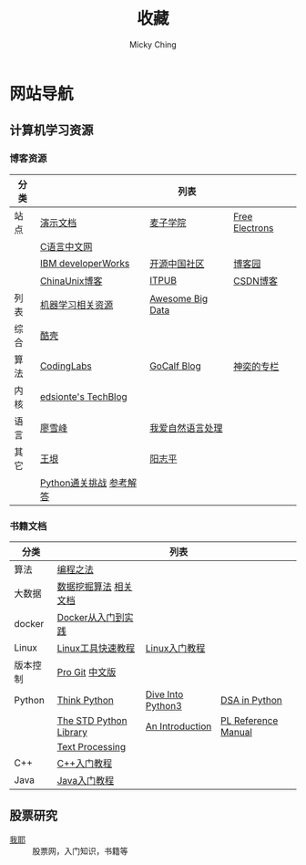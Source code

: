 #+TITLE: 收藏
#+AUTHOR: Micky Ching
#+OPTIONS: H:4 ^:nil
#+LATEX_CLASS: latex-doc
#+PAGE_LAYOUT: body

* 网站导航
** 计算机学习资源
*** 博客资源
| 分类 |                         | 列表             |                |
|------+-------------------------+------------------+----------------|
| 站点 | [[/menu/slide.html][演示文档]]                | [[http://www.maiziedu.com/][麦子学院]]         | [[http://free-electrons.com/][Free Electrons]] |
|      | [[http://c.biancheng.net/cpp/][C语言中文网]]             |                  |                |
|      | [[http://www.ibm.com/developerworks/cn/topics/][IBM developerWorks]]      | [[http://www.oschina.net/blog][开源中国社区]]     | [[http://www.cnblogs.com/][博客园]]         |
|      | [[http://blog.chinaunix.net/][ChinaUnix博客]]           | [[http://blog.itpub.net/][ITPUB]]            | [[http://blog.csdn.net/][CSDN博客]]       |
|------+-------------------------+------------------+----------------|
| 列表 | [[https://github.com/Flowerowl/Big-Data-Resources][机器学习相关资源]]        | [[https://github.com/onurakpolat/awesome-bigdata][Awesome Big Data]] |                |
| 综合 | [[http://coolshell.cn/][酷壳]]                    |                  |                |
| 算法 | [[http://blog.codinglabs.org/][CodingLabs]]              | [[http://www.gocalf.com/blog/][GoCalf Blog]]      | [[http://blog.csdn.net/lisonglisonglisong][神奕的专栏]]     |
| 内核 | [[http://edsionte.com/techblog/][edsionte's TechBlog]]     |                  |                |
| 语言 | [[http://www.liaoxuefeng.com/][廖雪峰]]                  | [[http://www.52nlp.cn/][我爱自然语言处理]] |                |
| 其它 | [[http://www.yinwang.org/][王垠]]                    | [[http://www.yangzhiping.com/][阳志平]]           |                |
|      | [[http://www.pythonchallenge.com/][Python通关挑战]] [[http://garethrees.org/2007/05/07/python-challenge/][参考解答]] |                  |                |

*** 书籍文档
| 分类     |                        | 列表              |                     |
|----------+------------------------+-------------------+---------------------|
| 算法     | [[https://github.com/julycoding/The-Art-Of-Programming-By-July][编程之法]]               |                   |                     |
| 大数据   | [[https://github.com/linyiqun/DataMiningAlgorithm][数据挖掘算法]] [[http://blog.csdn.net/androidlushangderen/article/details/43964589][相关文档]]  |                   |                     |
| docker   | [[http://yeasy.gitbooks.io/docker_practice/content/][Docker从入门到实践]]     |                   |                     |
| Linux    | [[http://linuxtools-rst.readthedocs.org/zh_CN/latest/index.html][Linux工具快速教程]]      | [[http://c.biancheng.net/cpp/linux/][Linux入门教程]]     |                     |
| 版本控制 | [[https://git-scm.com/book/en/v2][Pro Git]] [[https://git-scm.com/book/zh/v1][中文版]]         |                   |                     |
| Python   | [[http://www.greenteapress.com/thinkpython/][Think Python]]           | [[http://www.diveintopython3.net/][Dive Into Python3]] | [[http://www.brpreiss.com/books/opus7/][DSA in Python]]       |
|          | [[http://effbot.org/zone/librarybook-index.htm][The STD Python Library]] | [[http://www.network-theory.co.uk/docs/pytut/][An Introduction]]   | [[http://www.network-theory.co.uk/docs/pylang/][PL Reference Manual]] |
|          | [[http://gnosis.cx/TPiP/][Text Processing]]        |                   |                     |
| C++      | [[http://c.biancheng.net/cpp/biancheng/cpp/rumen/][C++入门教程]]            |                   |                     |
| Java     | [[http://www.weixueyuan.net/java/rumen/][Java入门教程]]           |                   |                     |

** 股票研究
- [[http://www.5ye.cn/][我耶]] :: 股票网，入门知识，书籍等
